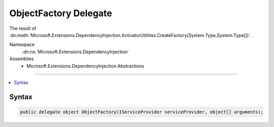 

ObjectFactory Delegate
======================






The result of :dn:meth:`Microsoft.Extensions.DependencyInjection.ActivatorUtilities.CreateFactory(System.Type,System.Type[])`\.


Namespace
    :dn:ns:`Microsoft.Extensions.DependencyInjection`
Assemblies
    * Microsoft.Extensions.DependencyInjection.Abstractions

----

.. contents::
   :local:









Syntax
------

.. code-block:: csharp

    public delegate object ObjectFactory(IServiceProvider serviceProvider, object[] arguments);








.. dn:delegate:: Microsoft.Extensions.DependencyInjection.ObjectFactory
    :hidden:

.. dn:delegate:: Microsoft.Extensions.DependencyInjection.ObjectFactory

